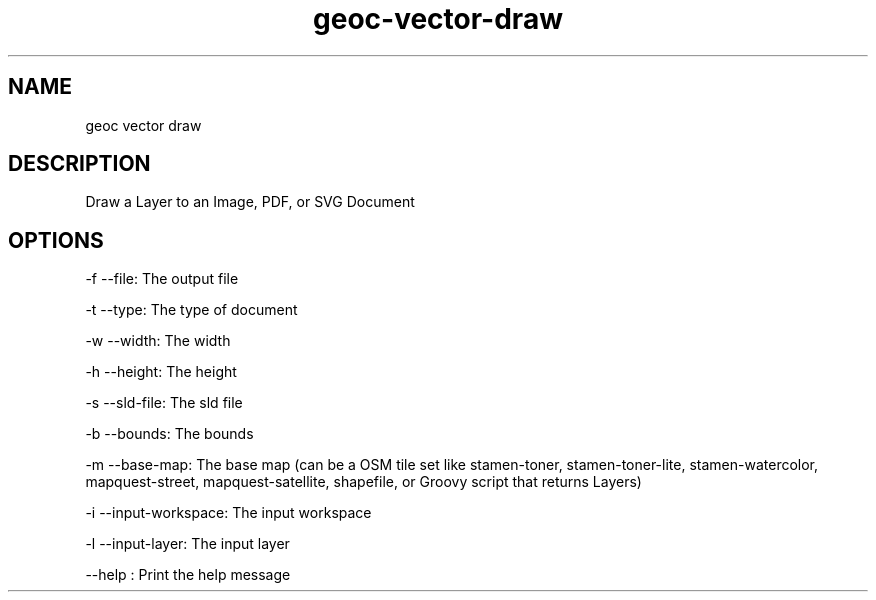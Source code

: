 .TH "geoc-vector-draw" "1" "18 November 2014" "version 0.1"
.SH NAME
geoc vector draw
.SH DESCRIPTION
Draw a Layer to an Image, PDF, or SVG Document
.SH OPTIONS
-f --file: The output file
.PP
-t --type: The type of document
.PP
-w --width: The width
.PP
-h --height: The height
.PP
-s --sld-file: The sld file
.PP
-b --bounds: The bounds
.PP
-m --base-map: The base map (can be a OSM tile set like stamen-toner, stamen-toner-lite, stamen-watercolor, mapquest-street, mapquest-satellite, shapefile, or Groovy script that returns Layers)
.PP
-i --input-workspace: The input workspace
.PP
-l --input-layer: The input layer
.PP
--help : Print the help message
.PP
